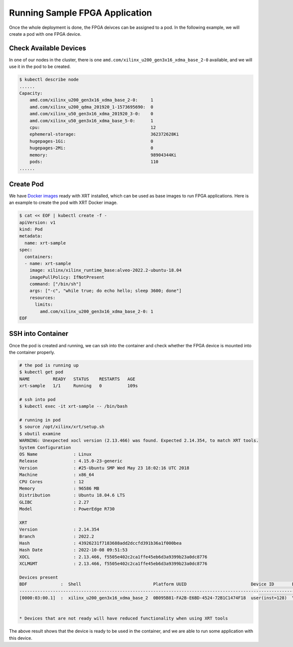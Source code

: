 .. 
   Copyright (C) 2023, Advanced Micro Devices, Inc. - All rights reserved
  
   Licensed under the Apache License, Version 2.0 (the "License");
   you may not use this file except in compliance with the License.
   You may obtain a copy of the License at
  
       http://www.apache.org/licenses/LICENSE-2.0
  
   Unless required by applicable law or agreed to in writing, software
   distributed under the License is distributed on an "AS IS" BASIS,
   WITHOUT WARRANTIES OR CONDITIONS OF ANY KIND, either express or implied.
   See the License for the specific language governing permissions and
   limitations under the License.

.. _samples.rst:

Running Sample FPGA Application
-------------------------------

Once the whole deployment is done, the FPGA deivces can be assigned to a pod.
In the following example, we will create a pod with one FPGA device.

Check Available Devices
.......................

In one of our nodes in the cluster, there is one ``amd.com/xilinx_u200_gen3x16_xdma_base_2-0`` available, and we will use it in the pod to be created.

.. code-block:: bash
    
    $ kubectl describe node
    ......
    Capacity:
        amd.com/xilinx_u200_gen3x16_xdma_base_2-0:     1
        amd.com/xilinx_u200_qdma_201920_1-1573695690:  0
        amd.com/xilinx_u50_gen3x16_xdma_201920_3-0:    0
        amd.com/xilinx_u50_gen3x16_xdma_base_5-0:      1
        cpu:                                           12
        ephemeral-storage:                             362372628Ki
        hugepages-1Gi:                                 0
        hugepages-2Mi:                                 0
        memory:                                        98904344Ki
        pods:                                          110
    ......

Create Pod
..........

We have `Docker images <https://hub.docker.com/repository/docker/xilinx/xilinx_runtime_base/general>`_ ready with XRT installed, which can be used as base images to run FPGA applications.
Here is an example to create the pod with XRT Docker image.

.. code-block:: bash
    
    $ cat << EOF | kubectl create -f -
    apiVersion: v1
    kind: Pod
    metadata:
      name: xrt-sample
    spec:
      containers:
      - name: xrt-sample
        image: xilinx/xilinx_runtime_base:alveo-2022.2-ubuntu-18.04
        imagePullPolicy: IfNotPresent
        command: ["/bin/sh"]
        args: ["-c", "while true; do echo hello; sleep 3600; done"]
        resources:
          limits:
            amd.com/xilinx_u200_gen3x16_xdma_base_2-0: 1
    EOF


SSH into Container
..................

Once the pod is created and running, we can ssh into the container and check whether the FPGA device is mounted into the container properly.

.. code-block:: bash
    
    # the pod is running up
    $ kubectl get pod
    NAME         READY   STATUS    RESTARTS   AGE
    xrt-sample   1/1     Running   0          109s

    # ssh into pod
    $ kubectl exec -it xrt-sample -- /bin/bash

    # running in pod
    $ source /opt/xilinx/xrt/setup.sh
    $ xbutil examine
    WARNING: Unexpected xocl version (2.13.466) was found. Expected 2.14.354, to match XRT tools.
    System Configuration
    OS Name              : Linux
    Release              : 4.15.0-23-generic
    Version              : #25-Ubuntu SMP Wed May 23 18:02:16 UTC 2018
    Machine              : x86_64
    CPU Cores            : 12
    Memory               : 96586 MB
    Distribution         : Ubuntu 18.04.6 LTS
    GLIBC                : 2.27
    Model                : PowerEdge R730

    XRT
    Version              : 2.14.354
    Branch               : 2022.2
    Hash                 : 43926231f7183688add2dccfd391b36a1f000bea
    Hash Date            : 2022-10-08 09:51:53
    XOCL                 : 2.13.466, f5505e402c2ca1ffe45eb6d3a9399b23a0dc8776
    XCLMGMT              : 2.13.466, f5505e402c2ca1ffe45eb6d3a9399b23a0dc8776

    Devices present
    BDF             :  Shell                            Platform UUID                         Device ID       Device Ready*
    -------------------------------------------------------------------------------------------------------------------------
    [0000:03:00.1]  :  xilinx_u200_gen3x16_xdma_base_2  0B095B81-FA2B-E6BD-4524-72B1C1474F18  user(inst=128)  Yes


    * Devices that are not ready will have reduced functionality when using XRT tools


The above result shows that the device is ready to be used in the container, and we are able to run some application with this device.
